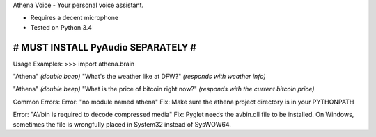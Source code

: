 Athena Voice - Your personal voice assistant.

* Requires a decent microphone
* Tested on Python 3.4

###################################
# MUST INSTALL PyAudio SEPARATELY #
###################################

Usage Examples:
>>> import athena.brain

"Athena"
*(double beep)*
"What's the weather like at DFW?"
*(responds with weather info)*

"Athena"
*(double beep)*
"What is the price of bitcoin right now?"
*(responds with the current bitcoin price)*

Common Errors:
Error: "no module named athena"
Fix: Make sure the athena project directory is in your PYTHONPATH

Error: "AVbin is required to decode compressed media"
Fix: Pyglet needs the avbin.dll file to be installed. On Windows, sometimes the file is wrongfully placed in System32 instead of SysWOW64.
